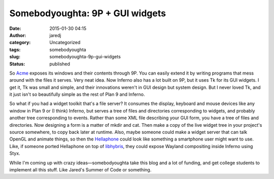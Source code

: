 Somebodyoughta: 9P + GUI widgets
################################
:date: 2015-01-30 04:15
:author: jaredj
:category: Uncategorized
:tags: somebodyoughta
:slug: somebodyoughta-9p-gui-widgets
:status: published

So `Acme <http://plan9.bell-labs.com/sys/doc/acme.html>`__ exposes its
windows and their contents through 9P. You can easily extend it by
writing programs that mess around with the files it serves. Very neat
idea. Now Inferno also has a lot built on 9P, but it uses Tk for its GUI
widgets. I get it, Tk was small and simple, and their innovations
weren't in GUI design but system design. But I never loved Tk, and it
just isn't so beautifully simple as the rest of Plan 9 and Inferno.

So what if you had a widget toolkit that's a file server? It consumes
the display, keyboard and mouse devices like any window in Plan 9 or (I
think) Inferno, but serves a tree of files and directories corresponding
to widgets, and probably another tree corresponding to events. Rather
than some XML file describing your GUI form, you have a tree of files
and directories. Now designing a form is a matter of mkdir and cat. Then
make a copy of the live widget tree in your project's source somewhere,
to copy back later at runtime. Also, maybe someone could make a widget
server that can talk OpenGL and animate things, so then the
`Hellaphone <https://bitbucket.org/floren/inferno/wiki/Home>`__ could
look like something a smartphone user might want to use. Like, if
someone ported Hellaphone on top of
`libhybris <https://en.wikipedia.org/wiki/Hybris_%28software%29>`__,
they could expose Wayland compositing inside Inferno using Styx.

While I'm coming up with crazy ideas—somebodyoughta take this blog and a
lot of funding, and get college students to implement all this stuff.
Like Jared's Summer of Code or something.
